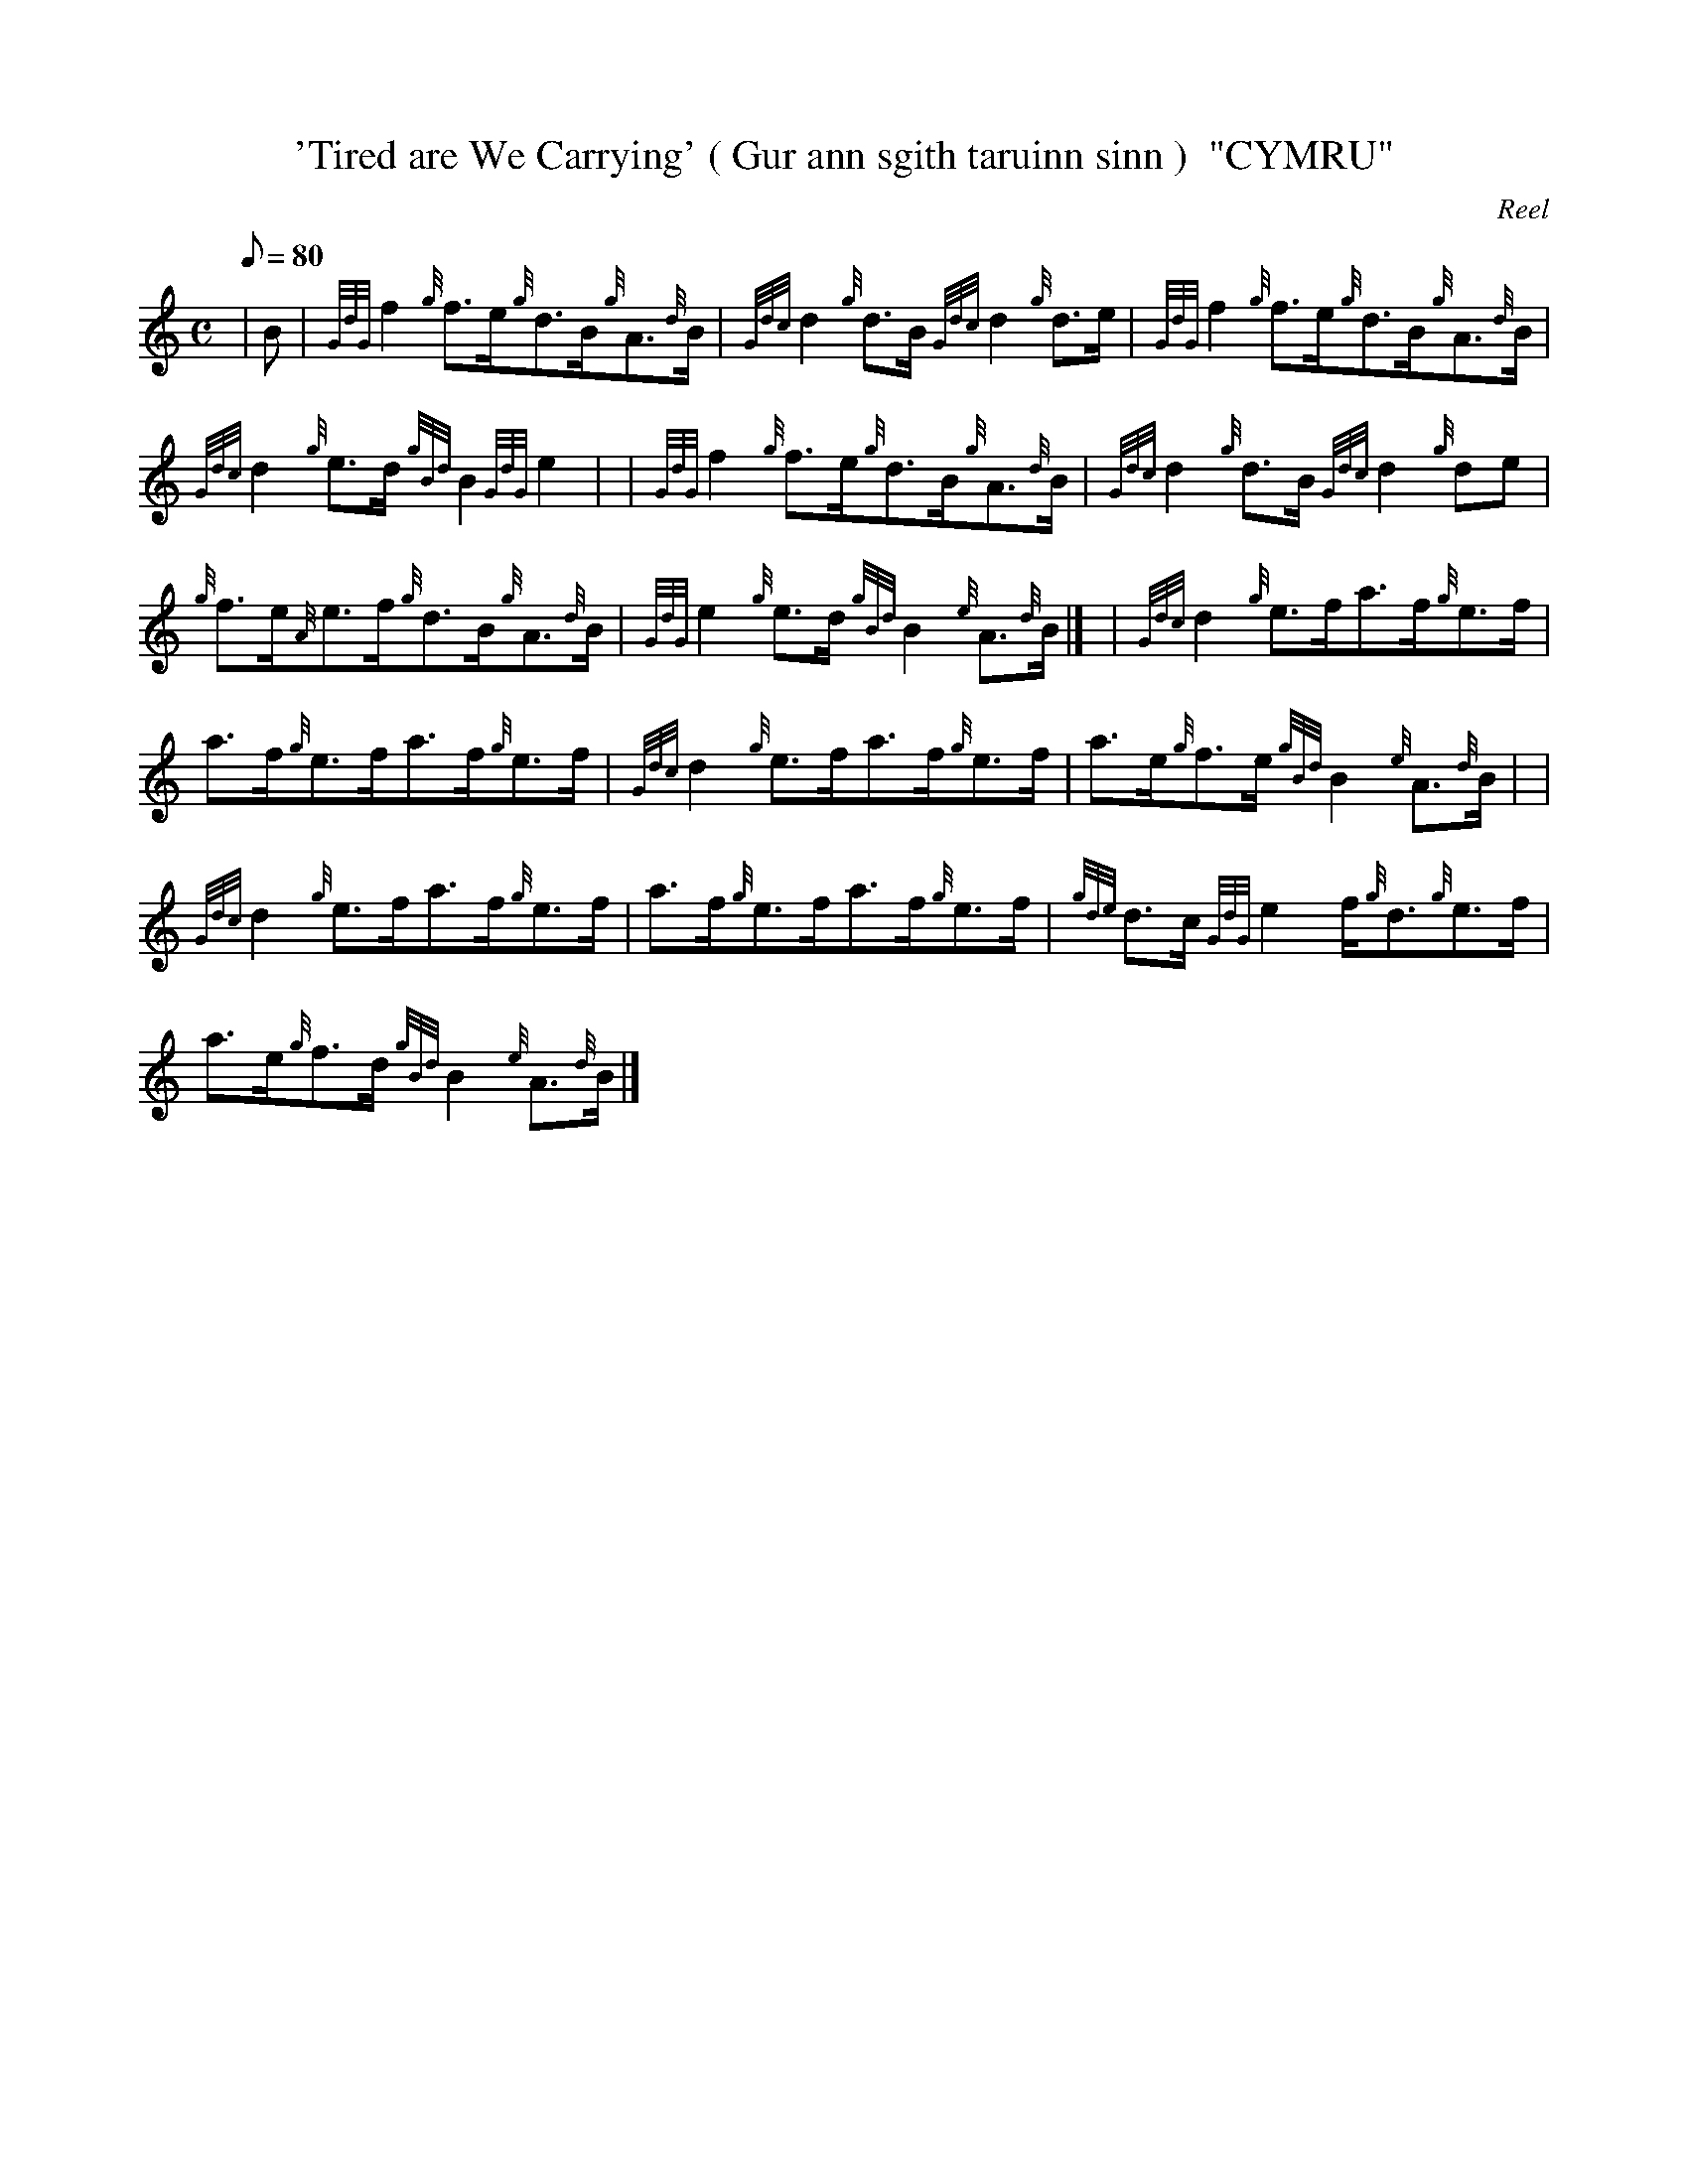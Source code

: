 X: 1
T:'Tired are We Carrying' ( Gur ann sgith taruinn sinn )  "CYMRU"
M:C
L:1/8
Q:80
C:Reel
S:
K:HP
| B|
{GdG}f2{g}f3/2e/2{g}d3/2B/2{g}A3/2{d}B/2|
{Gdc}d2{g}d3/2B/2{Gdc}d2{g}d3/2e/2|
{GdG}f2{g}f3/2e/2{g}d3/2B/2{g}A3/2{d}B/2|  !
{Gdc}d2{g}e3/2d/2{gBd}B2{GdG}e2| |
{GdG}f2{g}f3/2e/2{g}d3/2B/2{g}A3/2{d}B/2|
{Gdc}d2{g}d3/2B/2{Gdc}d2{g}de|  !
{g}f3/2e/2{A}e3/2f/2{g}d3/2B/2{g}A3/2{d}B/2|
{GdG}e2{g}e3/2d/2{gBd}B2{e}A3/2{d}B/2|] |
{Gdc}d2{g}e3/2f/2a3/2f/2{g}e3/2f/2|  !
a3/2f/2{g}e3/2f/2a3/2f/2{g}e3/2f/2|
{Gdc}d2{g}e3/2f/2a3/2f/2{g}e3/2f/2|
a3/2e/2{g}f3/2e/2{gBd}B2{e}A3/2{d}B/2| |  !
{Gdc}d2{g}e3/2f/2a3/2f/2{g}e3/2f/2|
a3/2f/2{g}e3/2f/2a3/2f/2{g}e3/2f/2|
{gde}d3/2c/2{GdG}e2f/2{g}d3/2{g}e3/2f/2|  !
a3/2e/2{g}f3/2d/2{gBd}B2{e}A3/2{d}B/2|]
